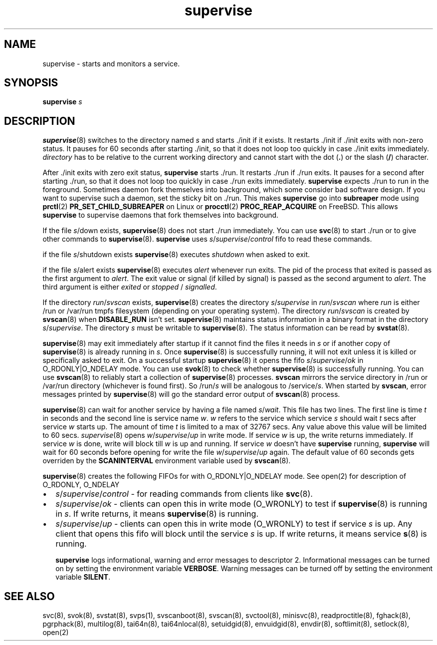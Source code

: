 .TH supervise 8
.SH NAME
supervise \- starts and monitors a service.

.SH SYNOPSIS
\fBsupervise\fR \fIs\fR

.SH DESCRIPTION
\fBsupervise\fR(8) switches to the directory named \fIs\fR and starts ./init
if it exists. It restarts ./init if ./init exits with non-zero status. It
pauses for 60 seconds after starting ./init, so that it does not loop too
quickly in case ./init exits immediately. \fIdirectory\fR has to be
relative to the current working directory and cannot start with the dot
(\fB.\fR) or the slash (\fB/\fR) character.

After ./init exits with zero exit status, \fBsupervise\fR starts ./run. It
restarts ./run if ./run exits. It pauses for a second after starting ./run,
so that it does not loop too quickly in case ./run exits immediately.
\fBsupervise\fR expects ./run to run in the foreground. Sometimes daemon
fork themselves into background, which some consider bad software design.
If you want to supervise such a daemon, set the sticky bit on ./run. This
makes \fBsupervise\fR go into \fBsubreaper\fR mode using \fBprctl\fR(2)
\fBPR_SET_CHILD_SUBREAPER\fR on Linux or \fBprocctl\fR(2)
\fBPROC_REAP_ACQUIRE\fR on FreeBSD. This allows \fBsupervise\fR to
supervise daemons that fork themselves into background.

If the file \fIs\fR/down exists, \fBsupervise\fR(8) does not start ./run
immediately. You can use \fBsvc\fR(8) to start ./run or to give other
commands to \fBsupervise\fR(8). \fBsupervise\fR uses
\fIs\fR/\fIsupervise\fR/\/\fIcontrol\fR fifo to read these commands.

if the file \fIs\fR/shutdown exists \fBsupervise\fR(8) executes
\fIshutdown\fR when asked to exit.

if the file \fIs\fR/alert exists \fBsupervise\fR(8) executes \fIalert\fR
whenever run exits. The pid of the process that exited is passed as the
first argument to \fIalert\fR. The exit value or signal (if killed by
signal) is passed as the second argument to \fIalert\fR. The third argument
is either \fIexited\fR or \fIstopped\fR / \fIsignalled\fR.

If the directory \fIrun\fR/\fIsvscan\fR exists, \fBsupervise\fR(8) creates
the directory \fIs\fR/\fIsupervise\fR in \fIrun\fR/\fIsvscan\fR where
\fIrun\fR is either /run or /var/run tmpfs filesystem (depending on your
operating system). The directory \fIrun\fR/\fIsvscan\fR is created by
\fBsvscan\fR(8) when \fBDISABLE_RUN\fR isn't set. \fBsupervise\fR(8)
maintains status information in a binary format in the directory
\fIs\fR/\fIsupervise\fR. The directory \fIs\fR must be writable to
\fBsupervise\fR(8). The status information can be read by \fBsvstat\fR(8).

\fBsupervise\fR(8) may exit immediately after startup if it cannot find the
files it needs in \fIs\fR or if another copy of \fBsupervise\fR(8) is already
running in \fIs\fR. Once \fBsupervise\fR(8) is successfully running, it will
not exit unless it is killed or specifically asked to exit. On a successful
startup \fBsupervise\fR(8) it opens the fifo
\fIs\fR/\fIsupervise\fR/\fIok\fR in O_RDONLY|O_NDELAY mode. You can use
\fBsvok\fR(8) to check whether \fBsupervise\fR(8) is successfully running.
You can use \fBsvscan\fR(8) to reliably start a collection of
\fBsupervise\fR(8) processes. \fBsvscan\fR mirrors the service directory in
/run or /var/run directory (whichever is found first). So /run/\fIs\fR will
be analogous to /service/\fIs\fR. When started by \fBsvscan\fR, error
messages printed by \fBsupervise\fR(8) will go the standard error output of
\fBsvscan\fR(8) process.

\fBsupervise\fR(8) can wait for another service by having a file named
\fIs\fR/\fIwait\fR. This file has two lines. The first line is time \fIt\fR
in seconds and the second line is service name \fIw\fR. \fIw\fR refers to
the service which service \fIs\fR should wait \fIt\fR secs after service
\fIw\fR starts up. The amount of time \fIt\fR is limited to a max of 32767
secs. Any value above this value will be limited to 60 secs.
\fIsupervise\fR(8) opens \fIw\fR/\fIsupervise\fR/\fIup\fR in write mode. If
service \fIw\fR is up, the write returns immediately. If service \fIw\fR is
done, write will block till \fIw\fR is up and running. If service \fIw\fR
doesn't have \fBsupervise\fR running, \fPsupervise\fR will wait for 60
seconds before opening for write the file \fIw\fR/\fIsupervise\fR/\fIup\fR
again. The default value of 60 seconds gets overriden by the
\fBSCANINTERVAL\fR environment variable used by \fBsvscan\fR(8).

\fBsupervise\fR(8) creates the following FIFOs for with O_RDONLY|O_NDELAY
mode. See open(2) for description of O_RDONLY, O_NDELAY

.IP \[bu] 2
\fIs\fR/\fIsupervise\fR/\fIcontrol\fR - for reading commands from clients
like \fBsvc\fR(8).
.IP \[bu] 2
\fIs\fR/\fIsupervise\fR/\fIok\fR - clients can open this in write mode
(O_WRONLY) to test if \fBsupervise\fR(8) is running in \fIs\fR. If write
returns, it means \fBsupervise\fR(8) is running.
.IP \[bu] 2
\fIs\fR/\fIsupervise\fR/\fIup\fR - clients can open this in write mode
(O_WRONLY) to test if service \fIs\fR is up. Any client that opens this
fifo will block until the service \fIs\fR is up. If write returns, it means
service \fBs\fR(8) is running.

\fBsupervise\fR logs informational, warning and error messages to
descriptor 2. Informational messages can be turned on by setting the
environment variable \fBVERBOSE\fR. Warning messages can be turned off by
setting the environment variable \fBSILENT\fR.

.SH SEE ALSO
svc(8),
svok(8),
svstat(8),
svps(1),
svscanboot(8),
svscan(8),
svctool(8),
minisvc(8),
readproctitle(8),
fghack(8),
pgrphack(8),
multilog(8),
tai64n(8),
tai64nlocal(8),
setuidgid(8),
envuidgid(8),
envdir(8),
softlimit(8),
setlock(8),
open(2)
